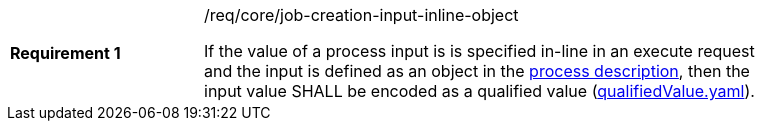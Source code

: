 [[req_core_job-creation-input-inline-object]]
[width="90%",cols="2,6a"]
|===
|*Requirement {counter:req-id}* |/req/core/job-creation-input-inline-object +

If the value of a process input is is specified in-line in an execute request and the input is defined as an object in the <<sc_process_description,process description>>, then the input value SHALL be encoded as a qualified value (https://raw.githubusercontent.com/opengeospatial/ogcapi-processes/master/core/openapi/schemas/qualifiedValue.yaml[qualifiedValue.yaml]).
|===
